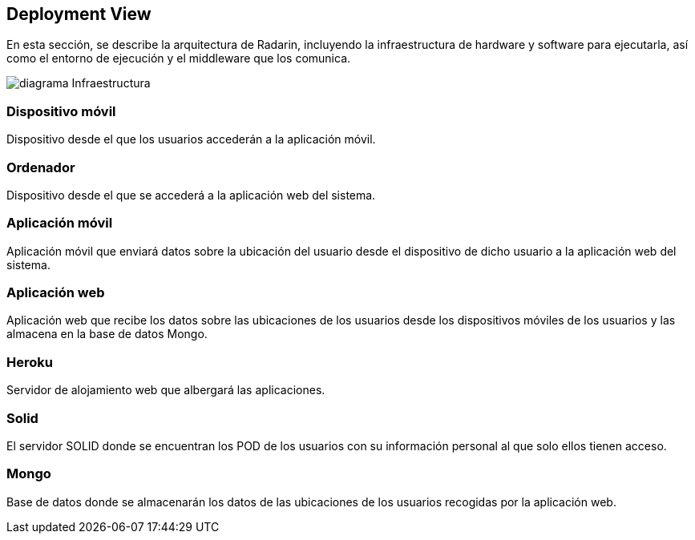 [[section-deployment-view]]


== Deployment View
En esta sección, se describe la arquitectura de Radarin, incluyendo la infraestructura de hardware y software para ejecutarla, así como el entorno de ejecución y el middleware que los comunica.

image:diagramaInfraestructura.png[diagrama Infraestructura] 

=== Dispositivo móvil
Dispositivo desde el que los usuarios accederán a la aplicación móvil.

=== Ordenador
Dispositivo desde el que se accederá a la aplicación web del sistema.

=== Aplicación móvil

Aplicación móvil que enviará datos sobre la ubicación del usuario desde el dispositivo de dicho usuario a la aplicación web del sistema.


=== Aplicación web

Aplicación web que recibe los datos sobre las ubicaciones de los usuarios desde los dispositivos móviles de los usuarios y las almacena en la base de datos Mongo.

=== Heroku

Servidor de alojamiento web que albergará las aplicaciones.

=== Solid

El servidor SOLID donde se encuentran los POD de los usuarios con su información personal al que solo ellos tienen acceso.

=== Mongo

Base de datos donde se almacenarán los datos de las ubicaciones de los usuarios recogidas por la aplicación web.



